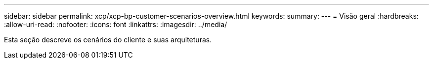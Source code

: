 ---
sidebar: sidebar 
permalink: xcp/xcp-bp-customer-scenarios-overview.html 
keywords:  
summary:  
---
= Visão geral
:hardbreaks:
:allow-uri-read: 
:nofooter: 
:icons: font
:linkattrs: 
:imagesdir: ../media/


[role="lead"]
Esta seção descreve os cenários do cliente e suas arquiteturas.
